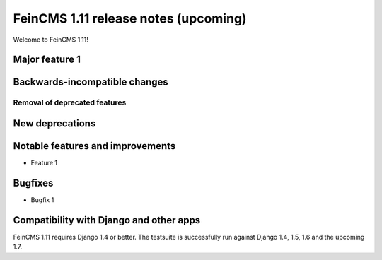 =====================================
FeinCMS 1.11 release notes (upcoming)
=====================================

Welcome to FeinCMS 1.11!


Major feature 1
===============


Backwards-incompatible changes
==============================


Removal of deprecated features
------------------------------


New deprecations
================


Notable features and improvements
=================================

* Feature 1


Bugfixes
========

* Bugfix 1


Compatibility with Django and other apps
========================================

FeinCMS 1.11 requires Django 1.4 or better. The testsuite is successfully run
against Django 1.4, 1.5, 1.6 and the upcoming 1.7.
